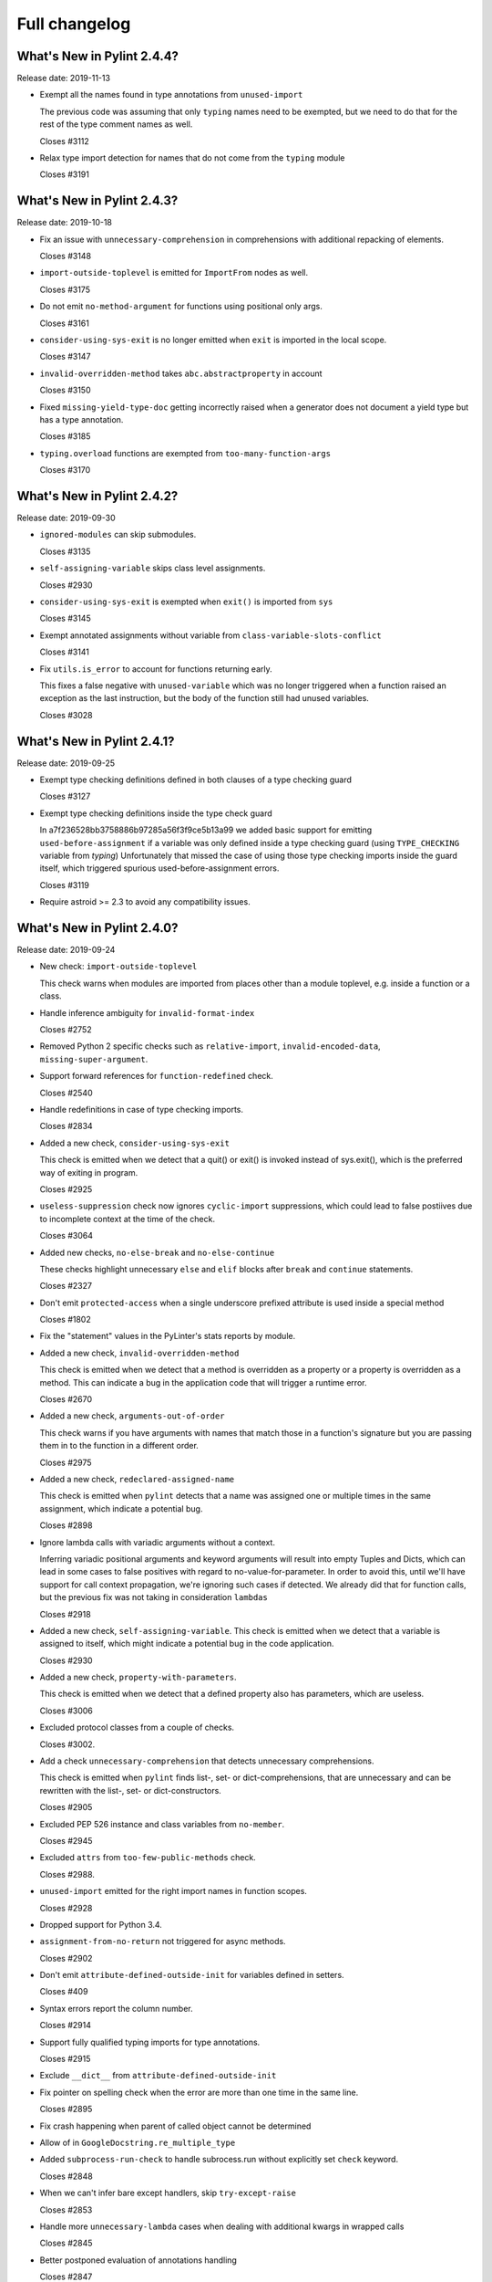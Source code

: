 Full changelog
==============

What's New in Pylint 2.4.4?
---------------------------
Release date: 2019-11-13

* Exempt all the names found in type annotations from ``unused-import``

  The previous code was assuming that only ``typing`` names need to be
  exempted, but we need to do that for the rest of the type comment
  names as well.

  Closes #3112

* Relax type import detection for names that do not come from the ``typing`` module

  Closes #3191


What's New in Pylint 2.4.3?
---------------------------
Release date: 2019-10-18

* Fix an issue with ``unnecessary-comprehension`` in comprehensions with additional repacking of elements.

  Closes #3148

* ``import-outside-toplevel`` is emitted for ``ImportFrom`` nodes as well.

  Closes #3175

* Do not emit ``no-method-argument`` for functions using positional only args.

  Closes #3161

* ``consider-using-sys-exit`` is no longer emitted when ``exit`` is imported in the local scope.

  Closes #3147

* ``invalid-overridden-method`` takes ``abc.abstractproperty`` in account

  Closes #3150

* Fixed ``missing-yield-type-doc`` getting incorrectly raised when
  a generator does not document a yield type but has a type annotation.

  Closes #3185

* ``typing.overload`` functions are exempted from ``too-many-function-args``

  Closes #3170


What's New in Pylint 2.4.2?
---------------------------
Release date: 2019-09-30


* ``ignored-modules`` can skip submodules.

  Closes #3135

* ``self-assigning-variable`` skips class level assignments.

  Closes #2930

* ``consider-using-sys-exit`` is exempted when ``exit()`` is imported from ``sys``

  Closes #3145

* Exempt annotated assignments without variable from ``class-variable-slots-conflict``

  Closes #3141

* Fix ``utils.is_error`` to account for functions returning early.

  This fixes a false negative with ``unused-variable`` which was no longer triggered
  when a function raised an exception as the last instruction, but the body of the function
  still had unused variables.

  Closes #3028


What's New in Pylint 2.4.1?
---------------------------
Release date: 2019-09-25


* Exempt type checking definitions defined in both clauses of a type checking guard

  Closes #3127


* Exempt type checking definitions inside the type check guard

  In a7f236528bb3758886b97285a56f3f9ce5b13a99 we added basic support
  for emitting ``used-before-assignment`` if a variable was only defined
  inside a type checking guard (using ``TYPE_CHECKING`` variable from `typing`)
  Unfortunately that missed the case of using those type checking imports
  inside the guard itself, which triggered spurious used-before-assignment errors.

  Closes #3119

* Require astroid >= 2.3 to avoid any compatibility issues.


What's New in Pylint 2.4.0?
---------------------------
Release date: 2019-09-24

* New check: ``import-outside-toplevel``

  This check warns when modules are imported from places other than a
  module toplevel, e.g. inside a function or a class.

* Handle inference ambiguity for ``invalid-format-index``

  Closes #2752

* Removed Python 2 specific checks such as ``relative-import``,
  ``invalid-encoded-data``, ``missing-super-argument``.

* Support forward references for ``function-redefined`` check.

  Closes #2540

* Handle redefinitions in case of type checking imports.

  Closes #2834

* Added a new check, ``consider-using-sys-exit``

  This check is emitted when we detect that a quit() or exit() is invoked
  instead of sys.exit(), which is the preferred way of exiting in program.

  Closes #2925

* ``useless-suppression`` check now ignores ``cyclic-import`` suppressions,
  which could lead to false postiives due to incomplete context at the time
  of the check.

  Closes #3064

* Added new checks, ``no-else-break`` and ``no-else-continue``

  These checks highlight unnecessary ``else`` and ``elif`` blocks after
  ``break`` and ``continue`` statements.

  Closes #2327

* Don't emit ``protected-access`` when a single underscore prefixed attribute
  is used inside a special method

  Closes #1802

* Fix the "statement" values in the PyLinter's stats reports by module.

* Added a new check, ``invalid-overridden-method``

  This check is emitted when we detect that a method is overridden
  as a property or a property is overridden as a method. This can indicate
  a bug in the application code that will trigger a runtime error.

  Closes #2670

* Added a new check, ``arguments-out-of-order``

  This check warns if you have arguments with names that match those in
  a function's signature but you are passing them in to the function
  in a different order.

  Closes #2975

* Added a new check, ``redeclared-assigned-name``

  This check is emitted when ``pylint`` detects that a name
  was assigned one or multiple times in the same assignment,
  which indicate a potential bug.

  Closes #2898

* Ignore lambda calls with variadic arguments without a context.

  Inferring variadic positional arguments and keyword arguments
  will result into empty Tuples and Dicts, which can lead in
  some cases to false positives with regard to no-value-for-parameter.
  In order to avoid this, until we'll have support for call context
  propagation, we're ignoring such cases if detected.
  We already did that for function calls, but the previous fix
  was not taking in consideration ``lambdas``

  Closes #2918

* Added a new check, ``self-assigning-variable``. This check is emitted
  when we detect that a variable is assigned to itself, which might
  indicate a potential bug in the code application.

  Closes #2930

* Added a new check, ``property-with-parameters``.

  This check is emitted when we detect that a defined property also
  has parameters, which are useless.

  Closes #3006

* Excluded protocol classes from a couple of checks.

  Closes #3002.

* Add a check ``unnecessary-comprehension`` that detects unnecessary comprehensions.

  This check is emitted when ``pylint`` finds list-, set- or dict-comprehensions,
  that are unnecessary and can be rewritten with the list-, set- or dict-constructors.

  Closes #2905

* Excluded PEP 526 instance and class variables from ``no-member``.

  Closes #2945

* Excluded ``attrs`` from ``too-few-public-methods`` check.

  Closes #2988.

* ``unused-import`` emitted for the right import names in function scopes.

  Closes #2928

* Dropped support for Python 3.4.

* ``assignment-from-no-return`` not triggered for async methods.

  Closes #2902

* Don't emit ``attribute-defined-outside-init`` for variables defined in setters.

  Closes #409

* Syntax errors report the column number.

  Closes #2914

* Support fully qualified typing imports for type annotations.

  Closes #2915

* Exclude ``__dict__`` from ``attribute-defined-outside-init``

* Fix pointer on spelling check when the error are more than one time in the same line.

  Closes #2895

* Fix crash happening when parent of called object cannot be determined

* Allow of in ``GoogleDocstring.re_multiple_type``

* Added ``subprocess-run-check`` to handle subrocess.run without explicitly set ``check`` keyword.

  Closes #2848

* When we can't infer bare except handlers, skip ``try-except-raise``

  Closes #2853

* Handle more ``unnecessary-lambda`` cases when dealing with additional kwargs in wrapped calls

  Closes #2845

* Better postponed evaluation of annotations handling

  Closes #2847

* Support postponed evaluation of annotations for variable annotations.

  Closes #2838

* ``epylint.py_run`` defaults to ``python`` in case the current executable is not a Python one.

  Closes #2837

* Ignore raw docstrings when running Similarities checker with ``ignore-docstrings=yes`` option

* Fix crash when calling ``inherit_from_std_ex`` on a class which is its own ancestor

  Closes #2680

* Added a new check that warns the user if a function call is used inside a test but parentheses are missing.

  Closes #2658

* ``len-as-condition`` now only fires when a ``len(x)`` call is made without an explicit comparison

  The message and description accompanying this checker has been changed
  reflect this new behavior, by explicitly asking to either rely on the
  fact that empty sequence are false or to compare the length with a scalar.

  Closes #2684

* Add ``preferred-module`` checker that notify if an import has a replacement module that should be used.

  This check is emitted when ``pylint`` finds an imported module that has a
  preferred replacement listed in ``preferred-modules``.

* ``assigning-non-slot`` not emitted for classes with unknown base classes.

  Closes #2807

* ``old-division`` is not emitted for non-Const nodes.

  Closes #2808

* Added method arguments to the dot writer for pyreverse.

  Closes #2139

* Support for linting file from stdin.

  IDEs may benefit from the support for linting from an in-memory file.

  Closes #1187

* Added a new check ``class-variable-slots-conflict``

  This check is emitted when ``pylint`` finds a class variable that conflicts with a slot
  name, which would raise a ``ValueError`` at runtime.

* Added new check: dict-iter-missing-items (E1141)

  Closes #2761

* Fix issue with pylint name in output of python -m pylint --version

  Closes #2764

* Relicense logo material under the CC BY-SA 4.0 license.

* Skip ``if`` expressions from f-strings for the ``check_elif`` checker

  Closes #2816

* C0412 (ungrouped-import) is now compatible with isort.

  Closes #2806

* Added new extension to detect too much code in a try clause

  Closes #2877

* ``signature-mutators`` option was added.
  With this option, users can choose to ignore ``too-many-function-args``, ``unexpected-keyword-arg``,
  and ``no-value-for-parameter`` for functions decorated with decorators that change
  the signature of a decorated function.

  Closes #259

* Fixed a pragma comment on its own physical line being ignored when part
  of a logical line with the previous physical line.

  Closes #199

* Fixed false ``undefined-loop-variable`` for a function defined in the loop,
  that uses the variable defined in that loop.

  Closes #202

* Fixed ``unused-argument`` and ``function-redefined`` getting raised for
  functions decorated with ``typing.overload``.

  Closes #1581

* Fixed a false positive with ``consider-using-dict-comprehension`` for constructions that can't be converted to a comprehension

  Closes #2963

* Added ``__post_init__`` to ``defining-attr-methods`` in order to avoid ``attribute-defined-outside-init`` in dataclasses.

  Closes #2581

* Changed description of W0199 to use the term 2-item-tuple instead of 2-uple.

* Allow a ``.`` as a prefix for Sphinx name resolution.

* Checkers must now keep a 1 to 1 relationship between "msgid" (ie: C1234) and "symbol" (i.e. : human-readable-symbol)

* In checkers, an old_names can now be used for multiple new messages and pylint is now a little faster

  It means if you do a partial old_names for a message definition an exception will tell you that you
  must rename the associated identification.

* Allow the choice of f-strings as a valid way of formatting logging strings.

  Closes #2395

* Added ``--list-msgs-enabled`` command to list all enabled and disabled messages given the current RC file and command line arguments.
